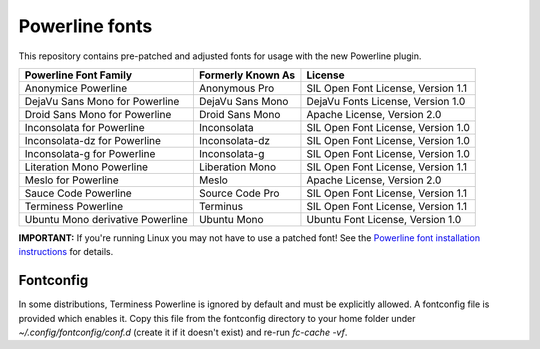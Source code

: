 Powerline fonts
===============

This repository contains pre-patched and adjusted fonts for usage with
the new Powerline plugin.

================================== =================== ====================================
 Powerline Font Family              Formerly Known As   License
================================== =================== ====================================
 Anonymice Powerline                Anonymous Pro       SIL Open Font License, Version 1.1
 DejaVu Sans Mono for Powerline     DejaVu Sans Mono    DejaVu Fonts License, Version 1.0
 Droid Sans Mono for Powerline      Droid Sans Mono     Apache License, Version 2.0
 Inconsolata for Powerline          Inconsolata         SIL Open Font License, Version 1.0
 Inconsolata-dz for Powerline       Inconsolata-dz      SIL Open Font License, Version 1.0
 Inconsolata-g for Powerline        Inconsolata-g       SIL Open Font License, Version 1.0
 Literation Mono Powerline          Liberation Mono     SIL Open Font License, Version 1.1
 Meslo for Powerline                Meslo               Apache License, Version 2.0
 Sauce Code Powerline               Source Code Pro     SIL Open Font License, Version 1.1
 Terminess Powerline                Terminus            SIL Open Font License, Version 1.1
 Ubuntu Mono derivative Powerline   Ubuntu Mono         Ubuntu Font License, Version 1.0
================================== =================== ====================================

**IMPORTANT:** If you're running Linux you may not have to use a
patched font! See the `Powerline font installation instructions`__ for
details.

__ https://powerline.readthedocs.org/en/latest/installation/linux.html#font-installation

Fontconfig
----------

In some distributions, Terminess Powerline is ignored by default and must be explicitly allowed. A fontconfig file is provided which enables it. Copy this file from the fontconfig directory to your home folder under `~/.config/fontconfig/conf.d` (create it if it doesn't exist) and re-run `fc-cache -vf`.
